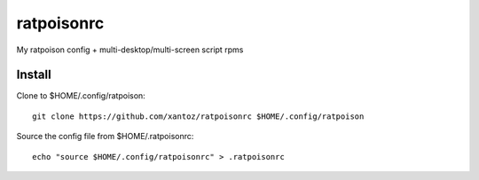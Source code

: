 ============
ratpoisonrc
============
My ratpoison config + multi-desktop/multi-screen script rpms

Install
--------
Clone to $HOME/.config/ratpoison::

  git clone https://github.com/xantoz/ratpoisonrc $HOME/.config/ratpoison
  
Source the config file from $HOME/.ratpoisonrc::
   
  echo "source $HOME/.config/ratpoisonrc" > .ratpoisonrc
